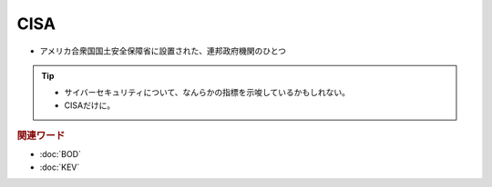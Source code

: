 CISA
=====================================================
.. glossary::
  CISA : C
.. glossary:: 
  Cybersecurity & Infrastructure Security Agency : C
.. glossary:: 
  サイバーセキュリティ・社会基盤安全保障庁 : サ

* アメリカ合衆国国土安全保障省に設置された、連邦政府機関のひとつ

.. tip:: 
  * サイバーセキュリティについて、なんらかの指標を示唆しているかもしれない。
  * CISAだけに。

.. rubric:: 関連ワード

* :doc:`BOD`
* :doc:`KEV`
